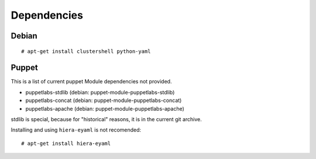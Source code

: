 Dependencies
************

Debian
======

::

    # apt-get install clustershell python-yaml

Puppet
======

This is a list of current puppet Module dependencies not provided.

-  puppetlabs-stdlib (debian: puppet-module-puppetlabs-stdlib)
-  puppetlabs-concat (debian: puppet-module-puppetlabs-concat)
-  puppetlabs-apache (debian: puppet-module-puppetlabs-apache)

stdlib is special, because for "historical" reasons, it is in the
current git archive.

Installing and using ``hiera-eyaml`` is not recomended:

::

    # apt-get install hiera-eyaml

